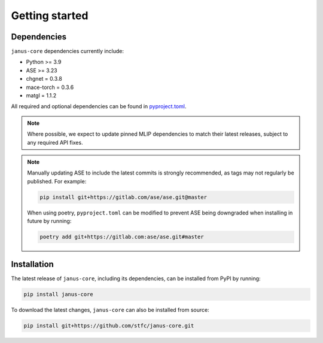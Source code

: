 ===============
Getting started
===============

Dependencies
------------

``janus-core`` dependencies currently include:

- Python >= 3.9
- ASE >= 3.23
- chgnet = 0.3.8
- mace-torch = 0.3.6
- matgl = 1.1.2

All required and optional dependencies can be found in `pyproject.toml <https://github.com/stfc/janus-core/blob/main/pyproject.toml>`_.

.. note::
    Where possible, we expect to update pinned MLIP dependencies to match their latest releases, subject to any required API fixes.

.. note::
    Manually updating ASE to include the latest commits is strongly recommended, as tags may not regularly be published. For example:

    .. code-block:: bash

        pip install git+https://gitlab.com/ase/ase.git@master

    When using poetry, ``pyproject.toml`` can be modified to prevent ASE being downgraded when installing in future by running:

    .. code-block:: bash

        poetry add git+https://gitlab.com:ase/ase.git#master


Installation
------------

The latest release of ``janus-core``, including its dependencies, can be installed from PyPI by running:

.. code-block:: bash

    pip install janus-core

To download the latest changes, ``janus-core`` can also be installed from source:

.. code-block:: bash

    pip install git+https://github.com/stfc/janus-core.git
